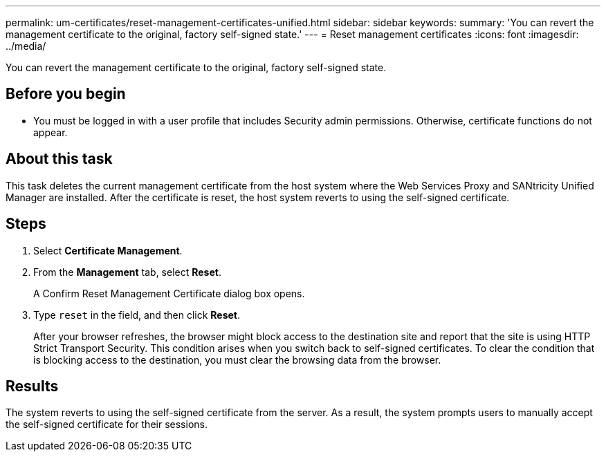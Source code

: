 ---
permalink: um-certificates/reset-management-certificates-unified.html
sidebar: sidebar
keywords: 
summary: 'You can revert the management certificate to the original, factory self-signed state.'
---
= Reset management certificates
:icons: font
:imagesdir: ../media/

[.lead]
You can revert the management certificate to the original, factory self-signed state.

== Before you begin

* You must be logged in with a user profile that includes Security admin permissions. Otherwise, certificate functions do not appear.

== About this task

This task deletes the current management certificate from the host system where the Web Services Proxy and SANtricity Unified Manager are installed. After the certificate is reset, the host system reverts to using the self-signed certificate.

== Steps

. Select *Certificate Management*.
. From the *Management* tab, select *Reset*.
+
A Confirm Reset Management Certificate dialog box opens.

. Type `reset` in the field, and then click *Reset*.
+
After your browser refreshes, the browser might block access to the destination site and report that the site is using HTTP Strict Transport Security. This condition arises when you switch back to self-signed certificates. To clear the condition that is blocking access to the destination, you must clear the browsing data from the browser.

== Results

The system reverts to using the self-signed certificate from the server. As a result, the system prompts users to manually accept the self-signed certificate for their sessions.
